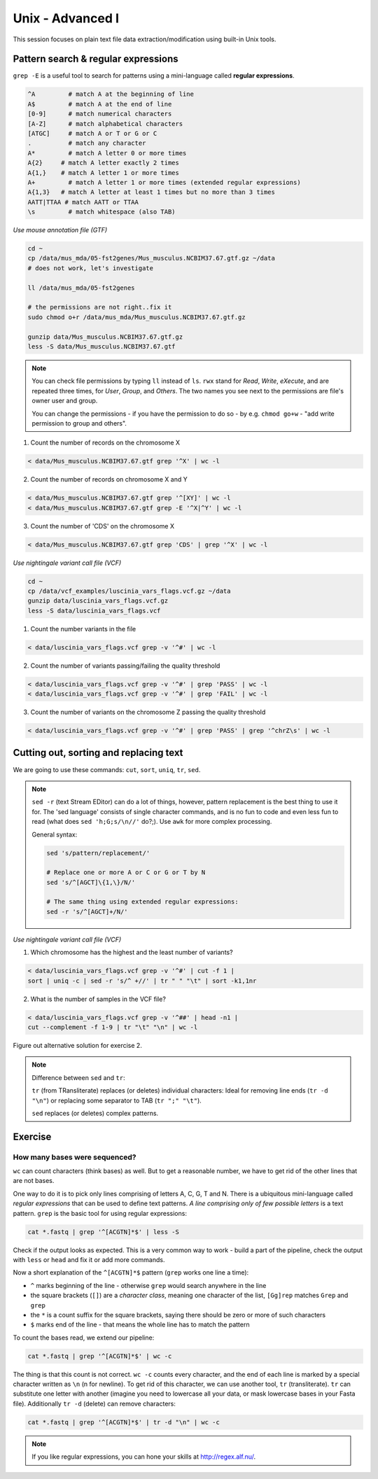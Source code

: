 Unix - Advanced I
=================

This session focuses on plain text file data extraction/modification
using built-in Unix tools.

Pattern search & regular expressions
------------------------------------

``grep -E`` is a useful tool to search for patterns using a mini-language called **regular expressions**.

.. code-block:: bash

  ^A         # match A at the beginning of line
  A$         # match A at the end of line
  [0-9]      # match numerical characters
  [A-Z]      # match alphabetical characters
  [ATGC]     # match A or T or G or C
  .          # match any character
  A*         # match A letter 0 or more times
  A{2}     # match A letter exactly 2 times
  A{1,}    # match A letter 1 or more times
  A+         # match A letter 1 or more times (extended regular expressions)
  A{1,3}   # match A letter at least 1 times but no more than 3 times
  AATT|TTAA # match AATT or TTAA
  \s         # match whitespace (also TAB)

*Use mouse annotation file (GTF)*

.. code-block:: bash

  cd ~
  cp /data/mus_mda/05-fst2genes/Mus_musculus.NCBIM37.67.gtf.gz ~/data
  # does not work, let's investigate

  ll /data/mus_mda/05-fst2genes

  # the permissions are not right..fix it
  sudo chmod o+r /data/mus_mda/Mus_musculus.NCBIM37.67.gtf.gz

  gunzip data/Mus_musculus.NCBIM37.67.gtf.gz
  less -S data/Mus_musculus.NCBIM37.67.gtf

.. note::

  You can check file permissions by typing ``ll`` instead of ``ls``.
  ``rwx`` stand for *Read*, *Write*, *eXecute*, and are repeated three times,
  for *User*, *Group*, and *Others*. The two names you see next to the
  permissions are file's owner user and group.

  You can change the permissions - if you have the permission to do so -
  by e.g. ``chmod go+w`` - "add write permission to group and others".

1. Count the number of records on the chromosome X

.. code-block:: bash

  < data/Mus_musculus.NCBIM37.67.gtf grep '^X' | wc -l

2. Count the number of records on chromosome X and Y

.. code-block:: bash

  < data/Mus_musculus.NCBIM37.67.gtf grep '^[XY]' | wc -l
  < data/Mus_musculus.NCBIM37.67.gtf grep -E '^X|^Y' | wc -l

3. Count the number of 'CDS' on the chromosome X

.. code-block:: bash

  < data/Mus_musculus.NCBIM37.67.gtf grep 'CDS' | grep '^X' | wc -l

*Use nightingale variant call file (VCF)*

.. code-block:: bash

  cd ~
  cp /data/vcf_examples/luscinia_vars_flags.vcf.gz ~/data
  gunzip data/luscinia_vars_flags.vcf.gz
  less -S data/luscinia_vars_flags.vcf

1. Count the number variants in the file

.. code-block:: bash

  < data/luscinia_vars_flags.vcf grep -v '^#' | wc -l

2. Count the number of variants passing/failing the quality threshold

.. code-block:: bash

  < data/luscinia_vars_flags.vcf grep -v '^#' | grep 'PASS' | wc -l
  < data/luscinia_vars_flags.vcf grep -v '^#' | grep 'FAIL' | wc -l

3. Count the number of variants on the chromosome Z passing the quality threshold

.. code-block:: bash

  < data/luscinia_vars_flags.vcf grep -v '^#' | grep 'PASS' | grep '^chrZ\s' | wc -l

Cutting out, sorting and replacing text
---------------------------------------

We are going to use these commands: ``cut``, ``sort``, ``uniq``, ``tr``, ``sed``.

.. note::

  ``sed -r`` (text Stream EDitor) can do a lot of things, however,
  pattern replacement is the best thing to use it for. The 'sed language'
  consists of single character commands, and is no fun to code and even less
  fun to read (what does ``sed 'h;G;s/\n//'`` do?;). Use ``awk`` for more
  complex processing.

  General syntax:

  .. code-block:: bash

    sed 's/pattern/replacement/'

    # Replace one or more A or C or G or T by N
    sed 's/^[AGCT]\{1,\}/N/'

    # The same thing using extended regular expressions:
    sed -r 's/^[AGCT]+/N/'

*Use nightingale variant call file (VCF)*

1. Which chromosome has the highest and the least number of variants?

.. code-block:: bash

  < data/luscinia_vars_flags.vcf grep -v '^#' | cut -f 1 |
  sort | uniq -c | sed -r 's/^ +//' | tr " " "\t" | sort -k1,1nr

2. What is the number of samples in the VCF file?

.. code-block:: bash

  < data/luscinia_vars_flags.vcf grep -v '^##' | head -n1 |
  cut --complement -f 1-9 | tr "\t" "\n" | wc -l

Figure out alternative solution for exercise 2.

.. note::

  Difference between ``sed`` and ``tr``:

  ``tr`` (from TRansliterate) replaces (or deletes) individual characters:
  Ideal for removing line ends (``tr -d "\n"``) or replacing some
  separator to TAB (``tr ";" "\t"``).

  ``sed`` replaces (or deletes) complex patterns.

Exercise
--------

How many bases were sequenced?
^^^^^^^^^^^^^^^^^^^^^^^^^^^^^^

``wc`` can count characters (think bases) as well. But to get a reasonable number,
we have to get rid of the other lines that are not bases.

One way to do it is to pick only lines comprising of letters A, C, G, T and N.
There is a ubiquitous mini-language called `regular expressions` that can be used
to define text patterns. `A line comprising only of few possible letters` is
a text pattern. ``grep`` is the basic tool for using regular expressions:

.. code-block:: bash

  cat *.fastq | grep '^[ACGTN]*$' | less -S

Check if the output looks as expected. This is a very common way to work - build a part of
the pipeline, check the output with ``less`` or ``head`` and fix it or add more commands.

Now a short explanation of the ``^[ACGTN]*$`` pattern (``grep`` works one line a time):

- ``^`` marks beginning of the line - otherwise ``grep`` would search anywhere in the line
- the square brackets (``[]``) are a `character class`, meaning one character of the list, ``[Gg]rep``
  matches ``Grep`` and ``grep``
- the ``*`` is a count suffix for the square brackets, saying there should be zero or more of such characters
- ``$`` marks end of the line - that means the whole line has to match the pattern

To count the bases read, we extend our pipeline:

.. code-block:: bash

  cat *.fastq | grep '^[ACGTN]*$' | wc -c

The thing is that this count is not correct. ``wc -c`` counts every character,
and the end of each line is marked by a special character written as ``\n`` (n
for newline). To get rid of this character, we can use another tool, ``tr``
(transliterate). ``tr`` can substitute one letter with another  (imagine you
need to lowercase all your data, or mask lowercase bases in your Fasta file).
Additionally ``tr -d`` (delete) can remove characters:

.. code-block:: bash

  cat *.fastq | grep '^[ACGTN]*$' | tr -d "\n" | wc -c

.. note::  If you like regular expressions, you can hone your skills at http://regex.alf.nu/.
